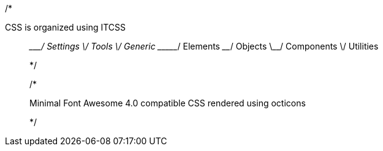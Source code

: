 /*

CSS is organized using ITCSS

______________
\____________/  Settings
 \__________/   Tools
  \________/    Generic
   \______/     Elements
    \____/      Objects
     \__/       Components
      \/        Utilities

*/


/* 

Minimal Font Awesome 4.0 compatible CSS rendered using octicons 

*/
